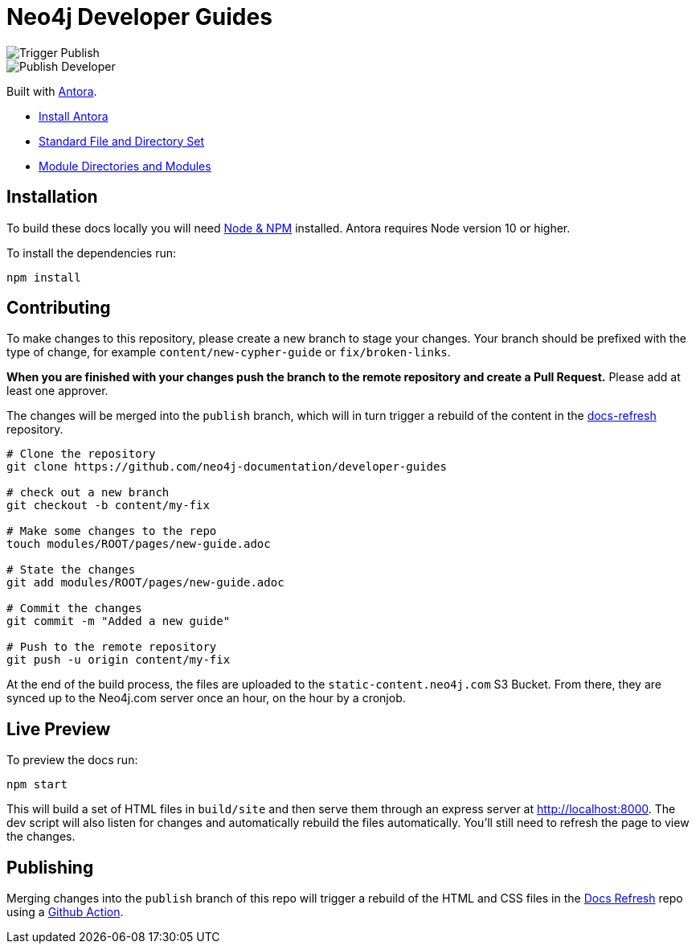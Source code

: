 = Neo4j Developer Guides

image::https://github.com/neo4j-documentation/developer-guides/workflows/Trigger%20Publish/badge.svg[Trigger Publish]
image::https://github.com/neo4j-documentation/docs-refresh/workflows/Publish%20Developer/badge.svg[Publish Developer]

Built with link:https://antora.org/[Antora^].

- link:https://docs.antora.org/antora/latest/install/install-antora/[Install Antora]
- link:https://docs.antora.org/antora/2.3/standard-directories/[Standard File and Directory Set^]
- link:https://docs.antora.org/antora/2.3/module-directories/[Module Directories and Modules^]

== Installation

To build these docs locally you will need link:https://nodejs.org/en/download/package-manager/[Node & NPM^] installed.  Antora requires Node version 10 or higher.

To install the dependencies run:

[source,sh]
npm install

== Contributing

To make changes to this repository, please create a new branch to stage your changes.
Your branch should be prefixed with the type of change, for example `content/new-cypher-guide` or `fix/broken-links`.

**When you are finished with your changes push the branch to the remote repository and create a Pull Request.**
Please add at least one approver.

The changes will be merged into the `publish` branch, which will in turn trigger a rebuild of the content in the link:https://github.com/neo4j-documentation/docs-refresh[docs-refresh^] repository.

[source,sh]
----
# Clone the repository
git clone https://github.com/neo4j-documentation/developer-guides

# check out a new branch
git checkout -b content/my-fix

# Make some changes to the repo
touch modules/ROOT/pages/new-guide.adoc

# State the changes
git add modules/ROOT/pages/new-guide.adoc

# Commit the changes
git commit -m "Added a new guide"

# Push to the remote repository
git push -u origin content/my-fix
----

At the end of the build process, the files are uploaded to the `static-content.neo4j.com` S3 Bucket.  From there, they are synced up to the Neo4j.com server once an hour, on the hour by a cronjob.

== Live Preview

To preview the docs run:

[source,sh]
npm start


This will build a set of HTML files in `build/site` and then serve them through an express server at http://localhost:8000.
The dev script will also listen for changes and automatically rebuild the files automatically.
You'll still need to refresh the page to view the changes.


== Publishing

Merging changes into the `publish` branch of this repo will trigger a rebuild of the HTML and CSS files in the link:https://github.com/neo4j-documentation/docs-refresh[Docs Refresh^] repo using a link:.github/[Github Action].

// [source,sh]
// ----
// # clone the repo
// git clone https://github.com/neo4j-documentation/developer-guides
// # stage the commit
// touch modules/ROOT/page.adoc
// git add .
// # Commit
// git commit -m "My changes"
// # Optionally, do a pull to make sure you have the latest.
// git pull
// # Merge the latest changes on the remote branch
// git push origin master
// # Push the HEAD of the branch to the publish branch
// git push origin HEAD:publish
// ----
